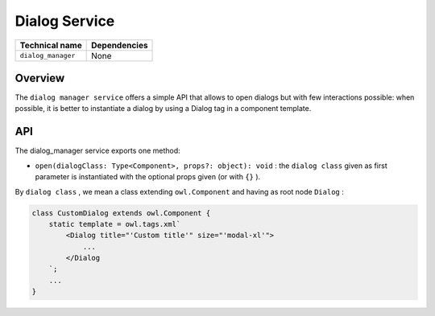 
Dialog Service
==============

.. list-table::
   :header-rows: 1

   * - Technical name
     - Dependencies
   * - ``dialog_manager``
     - None


Overview
--------

The ``dialog manager service`` offers a simple API that allows to open dialogs but with
few interactions possible: when possible, it is better to instantiate a
dialog by using a Dialog tag in a component template.

API
---

The dialog_manager service exports one method:


* ``open(dialogClass: Type<Component>, props?: object): void`` : the ``dialog class`` given as
  first parameter is instantiated with the optional props given (or with ``{}`` ).

By ``dialog class`` , we mean a class extending ``owl.Component`` and having as root node ``Dialog`` :

.. code-block:: js

   class CustomDialog extends owl.Component {
       static template = owl.tags.xml`
           <Dialog title="'Custom title'" size="'modal-xl'">
               ...
           </Dialog
       `;
       ...
   }

